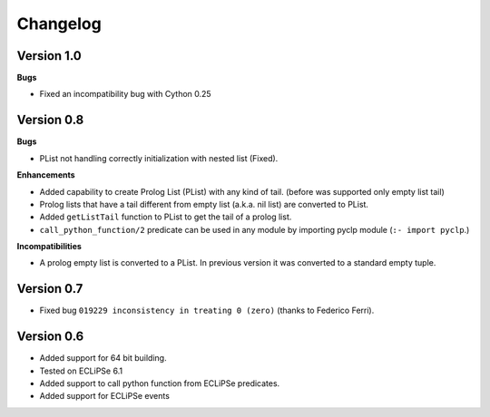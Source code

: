Changelog
#########

Version 1.0
***********

**Bugs**

* Fixed an incompatibility bug with Cython 0.25

Version 0.8
***********

**Bugs**

* PList not handling correctly initialization with nested list (Fixed).

**Enhancements**

* Added capability to create Prolog List (PList) with any kind of tail. (before was supported only empty list tail)
* Prolog lists that have a tail different from empty list (a.k.a. nil list) are converted to PList. 
* Added ``getListTail`` function to PList to get the tail of a prolog list.
* ``call_python_function/2`` predicate can be used in any module by importing pyclp module (``:- import pyclp``.)

**Incompatibilities**

* A prolog empty list is converted to a PList. In previous version it was converted to a standard empty tuple.

Version 0.7
***********

* Fixed bug ``019229 inconsistency in treating 0 (zero)`` (thanks to Federico Ferri).


Version 0.6
***********

* Added support for 64 bit building.
* Tested on ECLiPSe 6.1
* Added support to call python function from ECLiPSe predicates.
* Added support for ECLiPSe events 
